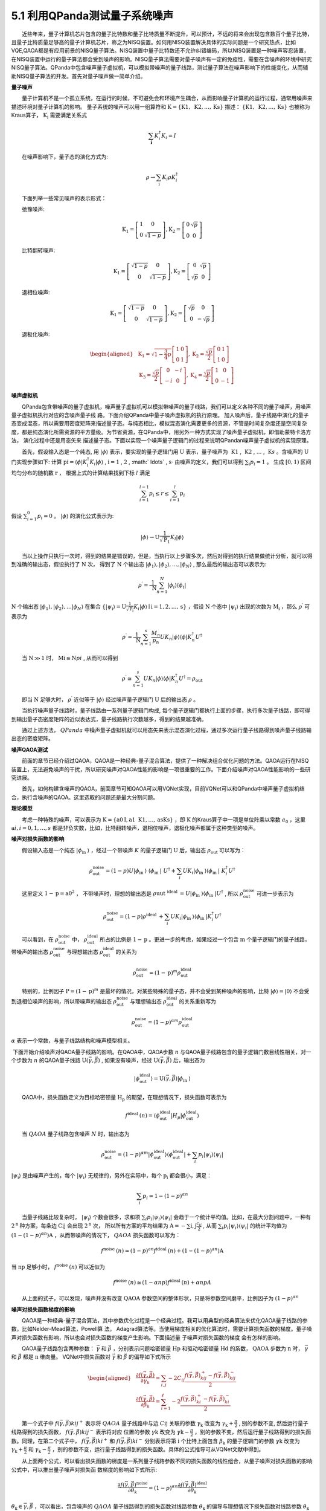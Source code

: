 5.1 利用QPanda测试量子系统噪声
==================================
  近些年来，量子计算机芯片包含的量子比特数和量子比特质量不断提升，可以预计，不远的将来会出现包含数百个量子比特，且量子比特质量足够高的量子计算机芯片，称之为NISQ装置。如何用NISQ装置解决具体的实际问题是一个研究热点，比如VQE,QAOA都是有应用前景的NISQ量子算法。NISQ装置中量子比特数还不允许纠错编码，所以NISQ装置是一种噪声容忍装置，在NISQ装置中运行的量子算法都会受到噪声的影响。NISQ量子算法需要对量子噪声有一定的免疫性，需要在含噪声的环境中研究NISQ量子算法。QPanda中包含噪声量子虚拟机，可以模拟带噪声的量子线路，测试量子算法在噪声影响下的性能变化，从而辅助NISQ量子算法的开发。首先对量子噪声做一简单介绍。

**量子噪声**

  量子计算机不是一个孤立系统，在运行的时候，不可避免会和环境产生耦合，从而影响量子计算机的运行过程，通常用噪声来描述环境对量子计算机的影响。 量子系统的噪声可以用一组算符和  :math:`\mathrm{K}=\{\mathrm{K}{1}, \mathrm{~K}{2}, \ldots, \mathrm{K}{\mathrm{s}}\}` 描述： :math:`\{\mathrm{K}{1}, \mathrm{~K}{2}, \ldots, \mathrm{K}{\mathrm{s}}\}` 也被称为Kraus算子，  :math:`\mathrm{K}_{\mathrm{i}}` 需要满足关系式

.. math::
   \sum_{\mathbf{i}} K_{i}^{\dagger} K_{i}=I

  在噪声影响下，量子态的演化方式为:

.. math::
   \rho \rightarrow \sum_{\mathrm{i}} K_{i} \rho K_{i}^{\dagger}

  下面列举一些常见噪声的表示形式：

  弛豫噪声:

.. math::
   \mathrm{K}_{1}=\left[\begin{array}{cc} 1 & 0 \\ 0 & \sqrt{1-p} \end{array}\right], \mathrm{K}_{2}=\left[\begin{array}{cc} 0 & \sqrt{p} \\ 0 & 0 \end{array}\right]

  比特翻转噪声:

.. math::
   \mathrm{K}_{1}=\left[\begin{array}{cc} \sqrt{1-p} & 0 \\ 0 & \sqrt{1-p} \end{array}\right], \mathrm{K}_{2}=\left[\begin{array}{cc} 0 & \sqrt{p} \\ \sqrt{p} & 0 \end{array}\right]

  退相位噪声:

.. math::
   \mathrm{K}_{1}=\left[\begin{array}{cc} \sqrt{1-p} & 0 \\ 0 & \sqrt{1-p} \end{array}\right], \mathrm{K}_{2}=\left[\begin{array}{cc} \sqrt{p} & 0 \\ 0 & -\sqrt{p} \end{array}\right]

  退极化噪声:

.. math::
   \begin{aligned} &\mathrm{K}_{1}=\sqrt{1-\frac{3}{4} p}\left[\begin{array}{ll} 1 & 0 \\ 0 & 1 \end{array}\right], \mathrm{K}_{2}=\frac{\sqrt{p}}{2}\left[\begin{array}{ll} 0 & 1 \\ 1 & 0 \end{array}\right] \\ &\mathrm{K}_{3}=\frac{\sqrt{p}}{2}\left[\begin{array}{cc} 0 & -i \\ -i & 0 \end{array}\right], \mathrm{K}_{4}=\frac{\sqrt{p}}{2}\left[\begin{array}{cc} 1 & 0 \\ 0 & -1 \end{array}\right] \end{aligned}


**噪声虚拟机**

  QPanda包含带噪声的量子虚拟机，噪声量子虚拟机可以模拟带噪声的量子线路，我们可以定义各种不同的量子噪声，用噪声量子虚拟机执行对应的含噪声量子线 路。下面介绍QPanda中量子噪声虚拟机的执行原理。 加入噪声后，量子线路中演化的量子态变成混态，所以需要用密度矩阵来描述量子态。与纯态相比，模拟混态演化需要更多的资源，不管是时间复杂度还是空间复杂度，都是纯态演化所需资源的平方量级。为节省资源，在QPanda中，用另外一种方式实现了噪声量子虚拟机，即借助蒙特卡洛方法， 演化过程中还是用态矢来 描述量子态。下面以实现一个噪声量子逻辑门的过程来说明QPandan噪声量子虚拟机的实现原理。

  首先，假设输入态是一个纯态, 用  :math:`|\phi\rangle` 表示，要实现的量子逻辑门用  :math:`\mathrm{U}` 表示，量子噪声为 :math:`\mathrm{~K}{1}` ,  :math:`\mathrm{~K}{2}` , :math:`\ldots` , :math:`\mathrm{~K}{s}` 。含噪声的  :math:`\mathrm{U}` 门实现步骤如下: 计算 :math:`\mathrm{p}{\mathrm{i}}=\left\langle\phi\left|K_{i}^{\dagger} K_{i}\right| \phi\right\rangle` , :math:`\mathrm{i}=1` , :math:`2` , :math:` \ldots` , :math:`\mathrm{s} \cdot` 由噪声的定义，我们可以得到  :math:`\sum_{\mathrm{i}} p_{i}=1` 。 生成  :math:`[0, 1)` 区间均匀分布的随机数  :math:`\mathrm{r}` ， 根据上式的计算结果找到下标  :math:`l` 满足

.. math::
   \sum_{i=1}^{l-1} p_{i} \leq r \leq \sum_{i=1}^{l} p_{i}

假设 :math:`\sum_{i=1}^{0} p_{i}=0` 。  :math:`|\phi\rangle` 的演化公式表示为:

.. math::
   |\phi\rangle \rightarrow \mathrm{U} \frac{1}{\sqrt{\mathrm{P}_{1}}} K_{l}|\phi\rangle


  当以上操作只执行一次时，得到的结果是错误的，但是，当执行以上步骤多次，然后对得到的执行结果做统计分析，就可以得到准确的输出态，假设执行了 :math:`\mathrm{N}` 次， 得到了  :math:`\mathrm{N}` 个输出态 :math:`\left|\phi_{1}\right\rangle,\left|\phi_{2}\right\rangle, \ldots ,\left|\phi_{N}\right\rangle` , 那么最后的输出态可以表示为:

.. math::
   \rho^{\prime}=\frac{1}{\mathrm{~N}} \sum_{n=1}^{N}\left|\phi_{i}\right\rangle\left\langle\phi_{i}\right|

:math:`\mathrm{N}` 个输出态 :math:`\left|\phi_{1}\right\rangle,\left|\phi_{2}\right\rangle, \ldots\left|\phi_{N}\right\rangle` 在集合 :math:`\{\left|\psi_{\mathrm{i}}\right\rangle=\mathrm{U} \frac{1}{\sqrt{\mathrm{P_i}}} K_{i}|\phi\rangle \mid \mathrm{i}=1,2, \ldots, \mathrm{s}\}` ，假设 :math:`\mathrm{N}` 个态中 :math:`\left|\psi_{\mathrm{i}}\right\rangle` 出现的次数为 :math:`\mathrm{M}_{\mathrm{i}}` ，那么 :math:`\rho^{\prime}` 可表示为

.. math::
   \rho^{\prime}=\frac{1}{\mathrm{~N}} \sum_{n=1}^{s} \frac{M_{n}}{p_{n}} U K_{n}|\phi\rangle\langle\phi| K_{n}^{\dagger} U^{\dagger}


  当  :math:`\mathrm{N} \gg 1` 时，  :math:`\mathrm{M}{\mathrm{i}} \cong \mathrm{N} p{i}` , 从而可以得到

.. math::
   \rho^{\prime} \cong \sum_{n=1}^{s} U K_{n}|\phi\rangle\langle\phi| K_{n}^{\dagger} U^{\dagger}=\rho_{\text {out }}


  即当 :math:`\mathrm{N}` 足够大时，  :math:`\rho^{\prime}` 近似等于  :math:`|\phi\rangle` 经过噪声量子逻辑门 :math:`\mathrm{U}` 后的输出态 :math:`\rho` 。

  当执行噪声量子线路时，量子线路由一系列量子逻辑门构成, 每个量子逻辑门都执行上面的步骤，执行多次量子线路，即可得到输出量子态密度矩阵的近似表达式，量子线路执行次数越多，得到的结果越准确。

  通过上述方法， :math:`QPanda` 中橾声量子虚拟机就可以用态矢来表示混态演化过程，通过多次运行量子线路得到噪声量子线路输出态的密度矩阵。


**噪声QAOA测试**

  前面的章节已经介绍过QAOA，QAOA是一种经典-量子混合算法，提供了一种解决组合优化问题的方法。QAOA运行在NISQ装置上，无法避免噪声的干扰，所以研究噪声对QAOA性能的影响是一项很重要的工作。下面介绍噪声对QAOA性能影响的一些研究进展。

  首先，如何构建含噪声的QAOA，前面章节可知QAOA可以用VQNet实现，目前VQNet可以和QPanda中噪声量子虚拟机结合，执行含噪声的QAOA。这里选取的问题还是最大分割问题。


**理论模型**

  考虑一种特殊的噪声，可以表示为 :math:`\mathrm{K}=\{\mathrm{a}{0} \mathrm{I}, \mathrm{a}{1} \mathrm{~K}{1}, \ldots, \mathrm{a}{\mathrm{s}} \mathrm{K}{\mathrm{s}}\}` ，即  :math:`\mathrm{K}` 的Kraus算子中一项是单位阵乘以常数 :math:`a_0` ，这里 :math:`\mathrm{a}{i}, i=0,1, \ldots, s` 都是非负实数，比如，比特翻转噪声，退相位噪声，退极化噪声都属于这种类型的噪声。


**噪声对损失函数的影响**

  假设输入态是一个纯态 :math:`\left|\phi_{\text {in }}\right\rangle` ，经过一个带噪声 :math:`{K}` 的量子逻辑门 :math:`\mathrm{U}` 后，输出态 :math:`\rho_{\text {out }}` 可以写为：

.. math::
   \rho_{\text {out }}^{\text {noise }}= (1-p) U |\phi_{\text {in }}\rangle\ \langle\phi_{\text {in }}| \ U^{\dagger}+\sum_{i} U K_{i}|\phi_{\text {in }}\rangle\langle\phi_{\text {in }}|\ K_{i}^{\dagger} U^{\dagger}

  这里定义 :math:`{1}-\mathrm{p}=\mathrm{a}{0}^{2}`  ， 不带噪声时，理想的输出态是 :math:`\rho{\text {uut }}^{\text {ideal }}=U\left|\phi_{\text {in }}\right\rangle\left\langle\phi_{\text {in }}\right| U^{\dagger}` , 所以 :math:`\rho_{\text {out }}^{\text {noise }}` 可进一步表示为

.. math::
   \rho_{\text {out }}^{\text {noise }}=(1-p) { \rho }^{\text {ideal }}+\sum_{i} U K_{i}\left|\phi_{\text {in }}\right\rangle\left\langle\phi_{\text {in }}\right| K_{i}^{\dagger} U^{\dagger}

  可以看到，在 :math:`\rho_{\text {out }}^{\text {noise }}` 中， :math:`\rho_{\text {out }}^{\text {ideal }}` 所占的比例是 :math:`1-\mathrm{p}` 。更进一步的考虑，如果经过一个包含 :math:`\mathrm{m}` 个量子逻辑门的量子线路，带噪声的输出态 :math:`\rho_{\text {out }}^{\text {noise }}` 与理想输出态 :math:`\rho_{\text {out }}^{\text {ideal }}` 的关系为

.. math::
   \rho_{\text {out }}^{\text {noise }}=(1-\mathrm{p})^{m} \rho_{\text {out }}^{\text {ideal }}

  特别的，比例因子 :math:`\mathrm{P}=(1-\mathrm{p})^{m}` 是最坏的情况，对某些特殊的量子态，并不会受到某种噪声的影响，比特 :math:`|\phi\rangle=|0\rangle` 不会受到退相位噪声的影响，所以带噪声的输出态 :math:`\rho_{\text {out }}^{\text {noise }}` 与理想输出态 :math:`\rho_{\text {out }}^{\text {ideal }}` 的关系重新写为

.. math::
   \rho_{\text {out }}^{\text {noise }}=(1-p)^{\alpha m} \rho_{\text {out }}^{\text {ideal }}

:math:`\alpha` 表示一个常数，与量子线路结构和噪声模型相关。

​ 下面开始介绍噪声对QAOA量子线路的影响。在QAOA中，QAOA步数 :math:`n` 与QAOA量子线路包含的量子逻辑门数目线性相关，对一个步数为 :math:`n` 的QAOA量子线路 :math:`\mathrm{U}(\vec{\gamma}, \vec{\beta})` , 如果没有噪声，经过 :math:`\mathrm{U}(\vec{\gamma}, \vec{\beta})` 后，输出态为

.. math::
   \left|\phi_{\text {out }}^{\text {ideal }}\right\rangle=\mathrm{U}(\vec{\gamma}, \vec{\beta})\left|\phi_{\text {in }}\right\rangle

  QAOA中，损失函数定义为目标哈密顿量 :math:`\mathrm{H}_{\mathrm{p}}` 的期望，在理想情况下，损失函数可表示为

.. math::
   f^{\text {ideal }}(n)=\left\langle\phi_{\text {out }}^{\text {ideal }}\left|H_{p}\right| \phi_{\text {out }}^{\text {ideal }}\right\rangle

  当  :math:`Q A O A` 量子线路包含噪声 :math:`N` 时，输出态为

.. math::
   \rho_{\text {out }}^{\text {noise }}=(1-p)^{\alpha m}\left|\phi_{\text {out }}^{\text {ideal }}\right\rangle\langle\phi_{\text {out }}^{\text {ideal }}|+\sum_{i} p_{i}| \psi_{i}\rangle\left\langle\psi_{i}\right|


:math:`\left|\psi_{\mathrm{i}}\right\rangle` 是由噪声产生的，每个 :math:`\left|\psi_{\mathrm{i}}\right\rangle` 无规律的，另外在实际中，每个 :math:`\mathrm{p}_{\mathrm{i}}` 都会很小，满足：

.. math::
   \sum_{i} p_{i}=1-(1-p)^{\alpha n} 


  当量子线路比较复杂时， :math:`\left|\psi_{\mathrm{i}}\right\rangle` 个数会很多，求和项 :math:`\sum_{i} p_{i}\left|\psi_{i}\right\rangle\left\langle\psi_{i}\right|` 会趋于一个统计平均值。比如，在最大分割问题中，一种有 :math:`2^{\mathrm{n}}` 种方案，每条边  :math:`\mathrm{C}{\mathrm{ij}}` 会出现 :math:`2^{\mathrm{n}}` 次， 所以所有方案的平均结果为 :math:`\mathrm{A}=-\sum{\mathrm{i}, \mathrm{j}} \frac{c_{i j}}{2}` , 从而 :math:`\sum_{i} p_{i}\left|\psi_{i}\right\rangle\left\langle\psi_{i}\right|` 的统计平均值为 :math:`\left(1-(1-p)^{\alpha n}\right) \mathrm{A}` ，从而带噪声的情况下， :math:`QAOA` 损失函数可以写为：

.. math::
   f^{\text {noise }}(n)=(1-p)^{a n} f^{\text {ideal }}(n)+\left(1-(1-p)^{a n}\right) \mathrm{A}

当 :math:`\mathrm{np}` 足够小时， :math:`f^{\text {noise }}(n)` 可以近似为

.. math::
   f^{\text {noise }}(n) \cong(1-\alpha n p) f^{\text {ideal }}(n)+\alpha n p A

  从上面的式子，可以发现，噪声并没有改变  :math:`\mathrm{QAOA}` 参数空间的整体形状，只是将参数空间磨平，比例因子为 :math:`(1-p)^{\alpha n}`



**噪声对损失函数梯度的影响**

  QAOA是一种经典-量子混合算法，其中参数优化过程是一个经典过程。我可以用典型的经典算法来优化QAOA量子线路的参数，比如Nelder-Mead算法，Powell算 法， Adagrad算法等。当使用梯度相关的优化算法时，需要计算损失函数的梯度。量子噪声对损失函数有影响，所以也会对损失函数的梯度产生影响。下面描述量 子噪声对损失函数的梯度 会有怎样的影响。

  QAOA量子线路包含两种参数： :math:`\vec{\gamma}` 和 :math:`\vec{\beta}` ，分别表示问题哈密顿量 :math:`\mathrm{H}{\mathrm{p}}` 和驱动哈密顿量 :math:`\mathrm{H}{\mathrm{d}}` 的系数， :math:`\mathrm{QAOA}` 步数为 :math:`\mathrm{n}` 时， :math:`\vec{\gamma}` 和  :math:`\vec{\beta}` 都是 :math:`\mathrm{n}` 维向量。 VQNet中损失函数对 :math:`\vec{\gamma}` 和 :math:`\vec{\beta}` 的偏导如下式所示

.. math::
   \begin{aligned} &\frac{\partial f(\vec{\gamma}, \vec{\beta})}{\partial \gamma_{k}}=\sum_{i, j}-2 C_{i j} \frac{f(\vec{\gamma}, \vec{\beta})_{k i j}^{+}-f(\vec{\gamma}, \vec{\beta})_{k i j}^{-}}{2} \\ &\frac{\partial f(\vec{\gamma}, \vec{\beta})}{\partial \beta_{k}}=\sum_{i=1}^{\ell}-2 \frac{f(\vec{\gamma}, \vec{\beta})_{k i}^{+}-f(\vec{\gamma}, \vec{\beta})_{k i}^{-}}{2} \end{aligned}

  第一个式子中 :math:`f(\vec{\gamma}, \vec{\beta}){k i j}^{+}` 表示将  :math:`Q A O A` 量子线路中与边  :math:`C{\mathrm{ij}}` 关联的参数  :math:`\gamma_{\mathrm{k}}` 改变为  :math:`\gamma_{\mathrm{k}}+\frac{\pi}{2}` , 别的参数不变, 然后运行量子线路得到的损失函数， :math:`f(\vec{\gamma}, \vec{\beta}){k i j}^{-}` 表示将对应 位置的参数 :math:`\gamma{\mathrm{k}}` 改变为 :math:`\gamma{\mathrm{k}}-\frac{\pi}{2}`  ，别的参数不变，然后运行量子线路得到的损失函数。同理，在第二个式子中， :math:`f(\vec{\gamma}, \vec{\beta}){k i}^{+}` 和  :math:`f(\vec{\gamma}, \vec{\beta}){k i}^{-}` 分别表示将第 :math:`\mathrm{i}` 个比特上面包含  :math:`\beta_{\mathrm{k}}` 的量子逻辑门的参数  :math:`\gamma{\mathrm{k}}` 改变为  :math:`\gamma_{\mathrm{k}}+\frac{\pi}{2}` 和  :math:`\gamma_{\mathrm{k}}-\frac{\pi}{2}` ，别的参数不变，运行量子线路得到的损失函数。具体的公式推导可从VQNet文献中得到。

  从上面两个公式，可以看出损失函数的梯度是一系列量子线路参数不同的损失函数的线性组合，从量子噪声对损失函数的影响公式中，可以推出量子噪声对损失函 数梯度的影响如下式所示:

.. math::
   \frac{\partial f(\vec{\gamma}, \vec{\beta})^{\text {noise }}}{\partial \theta_{k}}=(1-p)^{\alpha n} \frac{\partial f(\vec{\gamma}, \vec{\beta})^{\text {ideal }}}{\partial \theta_{k}}


:math:`\theta_{\mathrm{k}} \in{\vec{\gamma}, \vec{\beta}}` ，可以看出，包含噪声的 :math:`Q A O A` 量子线路得到的损失函数对线路参数 :math:`\theta_{\mathrm{k}}` 的偏导与理想情况下损失函数对线路参数 :math:`\theta_{\mathrm{k}}` 的偏导之间成比例，比例因子为 :math:`(1-p)^{a n}` 。

  随着噪声参数变大，损失函数对参数偏导的绝对值变小, 换句话说，损失函数梯度的绝对值随噪声参数和 :math:`QAOA` 步数的增加而变小, 这从另外一个角度说明了噪声 会使 :math:`\mathrm{QAOA}` 参数空间变平。另一方面，可以看出噪声不会改变损失函数梯度的方向，所以噪声只会影响 :math:`\mathrm{QAOA}` 参数优化过程的优化速度，并不会改变参数优化结果，理论上，当噪声参数 :math:`p` 与  :math:`Q A O A` 步数  :math:`n` 的乘积比较小时，噪声  :math:`Q A O A` 优化得到的量子线路参数与理想最优量子线路参数一致。


**测试示例**

  用QPanda噪声虚拟机和VQNet构建 :math:`\mathrm{QAQA}` ，数模模拟几种噪声对 :math:`\mathrm{QAQA}` 的影响，来验证上一节提出的模型。


**最大分割问题选取**

  选择最大分割问题作为测试问题，整个测试过程测试问题是固定的，最大分割问题对应的图如图5.1.1所示：

.. image:: ./images/5.1.1.png
   :align: center
   :width: 350 px
.. centered:: 图5.1.1 最大分割图


**理想结果**

  首先演示理想情况下QAOA对这个问题的执行结果，QAOA步数为 :math:`n=1 \sim 4` ，得到的损失函数优化过程如图5.1.2所示：

.. image:: ./images/5.1.2.png
   :align: center
   :width: 400 px
.. centered:: 图5.1.2 理想QAOA损失函数优化过程

从图5.1.2可以看出，理想情况下，随着QAOA步数的增加，QAOA的性能不断提升，QAOA步数与优化后损失函数的关系如图5.1.3所示：

.. image:: ./images/5.1.3.png
   :align: center
   :width: 400 px
.. centered:: 图5.1.3 QAOA性能与步数的关系


**噪声对损失函数的影响**

  首先，测试噪声对QAOA损失函数的影响，选取3中不同的噪声：退相位噪声，比特翻转噪声和退极化噪声。在前面的章节已经介绍过，这三种噪声都包含一个参数  :math:`\mathrm{p}` ，选取 :math:`\mathrm{p}` 的范围为 :math:`[0.0001,0.02]` ，很多NISQ装置中这些橾声的参数处于这个区间，另外更关注  :math:`\mathrm{p}` 比较小的区间，所以通过如下公式在区间 :math:`[0.0001,0.02]` 中取11个点:

.. math::
   \mathrm{p}_{\mathrm{i}}=0.0001 * 200^{0.1 \times \mathrm{i}}, \mathrm{i}=0,1,2, \ldots, 10


  在接下来的测试中，对QAOA的损失函数简单做了变形，  :math:`Q A O A` 损失函数是问题哈密顿量  :math:`\mathrm{H}{\mathrm{p}}` 的期望，前面的章节已经介绍过，对最大分割问题， :math:`\mathrm{H}{\mathrm{p}}` 可表示为

.. math::
   \mathrm{H}_{\mathrm{p}}=-\sum_{i, j} C_{i j} \frac{1-Z_{i} Z_{j}}{2}


  为便于分析，丟弃  :math:`\mathrm{H}{\mathrm{p}}` 中的常数项，并将其变为原来的两倍，这种变化不会对 :math:`\mathrm{QAOA}` 的执行产生影响，变换后的 :math:`\mathrm{H}{\mathrm{p}}^{\prime}` 可表示为

.. math::
   \mathrm{H}_{\mathrm{p}}^{\prime}=\sum_{i, j} C_{i j} Z_{i} Z_{j}


  则损失函数为:  :math:`\mathrm{f}(\vec{\gamma}` , :math:`\vec{\beta})=\left\langle\mathrm{H}_{\mathrm{p}}^{\prime}\right\rangle` 。

  在测试过程中，固定QAOA量子线路的参数，测试损失函数与噪声参数的关系，具体测试结果如图5.1.4所示：

.. image:: ./images/5.1.4a.png
   :align: center
   :width: 400 px
.. centered:: (a)退相位噪声

.. image:: ./images/5.1.4b.png
   :align: center
   :width: 400 px
.. centered:: (b)比特翻转噪声

.. image:: ./images/5.1.4c.png
   :align: center
   :width: 400 px
.. centered:: (c)退极化噪声
.. centered:: 图 5.1.4 不同步数下噪声参数与损失函数关系曲线

  定义  :math:`\mathrm{y}=\frac{\mathrm{f}(\vec{\gamma} \vec{\beta})^{\text {noise}}}{\mathrm{f}(\vec{\gamma} \vec{\beta})^{\text {ideal}}}` , 根据理论模型可得到 :math:`\mathrm{y}` 与噪声参数 :math:`\mathrm{p}` 及  :math:`\mathrm{QAOA}` 步数  :math:`\mathrm{n}` 的关系可表示为

.. math::
   \mathrm{y}=(1-\mathrm{p})^{\alpha \mathrm{n}}


  用上面的公式对实验数据进行拟合，可以得到3种噪声对应的 3 个常数 :math:`\alpha` ；

.. math::
    \begin{aligned} &\alpha_{\text {dephasing }}=16.051 \\ &\alpha_{\text {bitflip }}=16.247 \\ &\alpha_{\text {depolarizing }}=18.846 \end{aligned}


:math:`\alpha` 越大，说明对应噪声对  :math:`Q A O A` 影响越大，可以看出退极化噪声对  :math:`Q A O A` 影响最大。 下面考虑噪声参数  :math:`\mathrm{p}` 和  :math:`\mathrm{QAOA}` 步数  :math:`\mathrm{n}` 比较小的实验数据，选取满足 :math:`\mathrm{np}<0.02` 的实验数据，当 :math:`\mathrm{np}` 比较小时， :math:`\mathrm{y} \cong 1-\alpha \mathrm{np}` ，令  :math:`\mathrm{x}=\mathrm{np}` ，得到  :math:`\mathrm{y}` 与  :math:`\mathrm{x}` 关系如图  :math:`5.1.5` 所示，其中 "  :math:`x` "点是实验数据，红线是斜率分别等于得到的3个拟合参数的直线，可以看出，当  :math:`\mathrm{np}` 比较小时，噪声损失函数与理想损失函数的比特因子  :math:`\mathrm{y}` 与  :math:`\mathrm{np}` 成线性关系。

.. image:: ./images/5.1.5a.png
   :align: center
   :width: 400 px
.. centered:: (a)退相位噪声

.. image:: ./images/5.1.5b.png
   :align: center
   :width: 400 px
.. centered:: (b)比特翻转噪声

.. image:: ./images/5.1.5c.png
   :align: center
   :width: 400 px
.. centered:: (c)退极化噪声
.. centered:: 图5.1.5 :math:`\mathrm{np}` 比较小的区间噪声对QAOA损失函数的影响


**噪声对损失函数的影响**

  现在测试噪声对损失函数梯度的影响，噪声对损失函数的影响公式为：

.. math::
   \frac{\partial f(\vec{\gamma}, \vec{\beta})^{\text {noise }}}{\partial \theta_{k}}=(1-p)^{\alpha n} \frac{\partial f(\vec{\gamma}, \vec{\beta})^{\text {ideal }}}{\partial \theta_{k}}


  在这个测试中，固定 :math:`QAOA` 量子线路的参数，测试损失函数对各参数的偏导与噪声参数的关系，  :math:`\mathrm{QAOA}` 的步数  :math:`\mathrm{n}` 的区间还是  :math:`1 \sim 4` ， 噪声参数  :math:`\mathrm{p}` 的选择方法与之前的 测试一致。为了减小统计误差，选取理想参数优化过程中梯度最大的量子线路参数序列作为测试参数。损失函数对各 :math:`\mathrm{QAOA}` 量子线路参数的偏导与噪声参数的关系 如图5.1.6所示，图中只包含 :math:`\mathrm{QAOA}` 步数  :math:`\mathrm{n}=4` 的情况， :math:`\mathrm{n}=1, 2, 3` 的情况与 :math:`\mathrm{n}=4` 的情况类似，所以没有列出。

.. image:: ./images/5.1.6a.png
   :align: center
   :width: 700 px
.. centered:: (a)退相位噪声

.. image:: ./images/5.1.6b.png
   :align: center
   :width: 700 px
.. centered:: (b)比特翻转噪声

.. image:: ./images/5.1.6c.png
   :align: center
   :width: 700 px
.. centered:: 退极化噪声
.. centered:: (c)图5.1.6 噪声对损失函数梯度的影响

  选取满足如下两个条件的数据: 一个条件还是 :math:`\mathrm{np}<0.02` ，另一个条件是 :math:`\left|\frac{\partial \mathrm{f}(\vec{\gamma} \vec{\beta})}{\partial \theta_{\mathrm{k}}}\right|>C, \theta_{k} \in{\vec{\gamma}, \vec{\beta}} \quad \mathrm{C}` 是一个常数，在这个测试中选择  :math:`\mathrm{C}=2.5` 。 定义

.. math::
   \begin{aligned} &\mathrm{y}=\frac{\partial \mathrm{f}{(\vec{\gamma}, \vec{\beta})^{noise}}}{\partial \theta_{\mathrm{k}}} / {\frac{\partial \mathrm{f}(\vec{\gamma}, \vec{\beta})^{\text {ideal }}}{\partial \theta_{\mathrm{k}}}} \\ &\mathrm{x}=\mathrm{np} \end{aligned}


  可以得到

.. math::
   y \cong 1-\alpha x 


  将实验数据用上式拟合，拟合图像如图5.1.7所示，得到 3 个常数 :math:`\alpha` ：

.. math::
   \alpha_{\text {dephasing }}=15.705, \alpha_{\text {bitflip }}=16.014, \alpha_{\text {depolarizing }}=17.213



.. image:: ./images/5.1.7a.png
   :align: center
   :width: 400 px
.. centered:: (a)退相位噪声

.. image:: ./images/5.1.7b.png
   :align: center
   :width: 400 px
.. centered:: (b)比特翻转噪声

.. image:: ./images/5.1.7c.png
   :align: center
   :width: 400 px
.. centered:: (c)退极化噪声
.. centered:: 退极化噪声
.. centered:: 图5.1.7 噪声对损失函数梯度的影响数据拟合图像


**噪声对QAOA的影响**

  接下来测试噪声对QAOA运行过程及运行结果的影响，在不同噪声及不同参数下运行QAOA，得到优化后的QAOA量子线路参数和损失函数。测试的噪声类型及噪声参数区间与之前的测试一致。测试数据如图5.1.8所示：

.. image:: ./images/5.1.8a.png
   :align: center
   :width: 400 px
.. centered:: (a)退相位噪声

.. image:: ./images/5.1.8b.png
   :align: center
   :width: 400 px
.. centered:: (b)比特翻转噪声

.. image:: ./images/5.1.8c.png
   :align: center
   :width: 400 px
.. centered:: (c)退极化噪声
.. centered:: 图5.1.8 噪声与QAOA优化损失函数的关系

  首先，分析噪声参数对 :math:`Q A O A` 优化后的参数的影响，用欧式空间距离的均方根来描述两组参数的距离 :math:`\mathrm{d}` ， 用公式表示如下:

.. math::
   \mathrm{d}=\sqrt{\frac{\left|\vec{\gamma}^{\text {noise }}-\vec{\gamma}^{\text {ideal }}\right|^{2}+\left|\vec{\beta}^{\text {noise }}-\vec{\beta}^{\text {ideal }}\right|^{2}}{2 n}}

  噪声参数与距离的测试数据如图5.1.9所示：

.. image:: ./images/5.1.9.png
   :align: center
   :width: 900 px
.. centered:: 图5.1.9. 噪声参数与距离的关系图 (a), (b), (c)分别表示退相位噪声，比特翻转噪声和退极化噪声


  由此发现，当 :math:`\mathrm{np}` 比较小时，噪声 :math:`\mathrm{QAQA}` 优化后的参数与理想优化参数很接近，两组参数之间的距离主要来源于统计误差和优化算法的截止条件。前面已经得到噪 声会磨平 :math:`\mathrm{QAQA}` 参数空间，所以含噪声的 :math:`\mathrm{QAQA}` 损失函数娣度会比较小，梯度小的时候计算出来的梯度的相对误差会比较大，所以含噪声的 :math:`\mathrm{OAOA}` 在优化到理想最优参数附近时，参数优化方向的可靠性会降低，导致无法优化到最优参数。另外一方面，在测试中，设置优化截止条件为  :math:`\left|\frac{\ g r a d i e n t}{\mathrm{n}}\right|<\mathrm{C}` ， :math:`\mathrm{C}` 表示一个常数，取  :math:`\mathrm{C}=0.05` ，这也是噪声  :math:`\mathrm{QAQA}` 优化参数与理葙最优参数产生距离的一个原因。可以预计，当计算损失函数时，运行  :math:`\mathrm{QAQA}` 线路的次数  :math:`\mathrm{M} \rightarrow \infty` ，优化截止条件中的  :math:`\mathrm{C} \rightarrow 0` ， 当  :math:`\mathrm{np}` 比较小时，噪声  :math:`\mathrm{QAOA}` 优化后的参数与理想优化参数是一样的。

  对满足 :math:`\mathrm{np}<0.02` 条件的实验数据进行拟合，与之前的测试一样，定义:

.. math::
   \mathrm{y}=\frac{\mathrm{f}(\vec{\gamma}, \vec{\beta})^{\text {noise }}}{\mathrm{f}(\vec{\gamma}, \vec{\beta})^{i d e a l}}, \mathrm{x}=\mathrm{np}


  可以得到:

.. math::
   y \cong 1-\alpha x


  用上面的公式对实验数据进行拟合，可以得到3种噪声对应的3个常数 :math:`\alpha` ：

.. math::
   \begin{aligned} &\alpha_{\text {dephasing }}=24.133 \\ &\alpha_{\text {bitflip }}=24.245 \\ &\alpha_{\text {depolarizing }}=28.708 \end{aligned} 


  拟合图像如图5.1.10所示，其中“x”点是实验数据，红线是斜率分别等于得到的3个拟合参数的直线，可以看出，当 :math:`\mathrm{np}` 比较小时，噪声损失函数与理想损失函数的比特因子 :math:`\mathrm{y}` 与 :math:`\mathrm{np}` 成线性关系。


.. image:: ./images/5.1.10a.png
   :align: center
   :width: 400 px
.. centered:: (a)退相位噪声

.. image:: ./images/5.1.10b.png
   :align: center
   :width: 400 px
.. centered:: (b)比特翻转噪声

.. image:: ./images/5.1.10c.png
   :align: center
   :width: 400 px
.. centered:: (c)退极化噪声
.. centered:: 图5.1.10 噪声对QAOA运行结果的影响数据拟合图像

  另一方面，发现这一节中得到的拟合常数 :math:`\alpha` 明显比前两节的拟合常数  :math:`\alpha` 大， 原因是噪声  :math:`Q A O A` 优化参数与理想  :math:`Q A O A` 优化参数之间存在距离，这个距离随着 :math:`\mathrm{np}` 的增 加而增加，导致  :math:`y` 值随着  :math:`\mathrm{np}` 变化的斜率更大，即  :math:`\alpha` 更大。



**总结**


  在这节中，介绍了噪声对NISQ量子算法性能影响的研究进展，讨论了一种特殊的噪声对 :math:`QAOA` 的影响，提出了噪声对  :math:`Q A O A` 影响的模型，并通过数值模拟验证了模型的正确性，为  :math:`Q A O A` 在真实量子芯片上运行提供的参考。 这一研究领域还有很多开放性的问题，比如，本节介绍的方案只适用于一种噪声，即可以表示为 :math:`\mathrm{K}=\{\mathrm{a}{0} \mathrm{I}, \mathrm{a}{1} \mathrm{~K}{1}, \mathrm{a}{2} \mathrm{~K}{2}, \ldots, \mathrm{a}{s} \mathrm{~K}_{\mathrm{s}}\}` 的噪声，所以一种任意的噪声对  :math:`NISQ` 会有怎样的影响还是一个开放性的问题，另外噪声对别的 :math:`NISQ` 算法的影响也是一个开放性的问题。   噪声对NISQ量子算法影响的研究是一个重要的研究方向，可以为  :math:`\mathrm{NISO}` 装置，  :math:`NISQ` 量子算法提供借鉴作用，需要研究人员不断去探索新的进展。



















